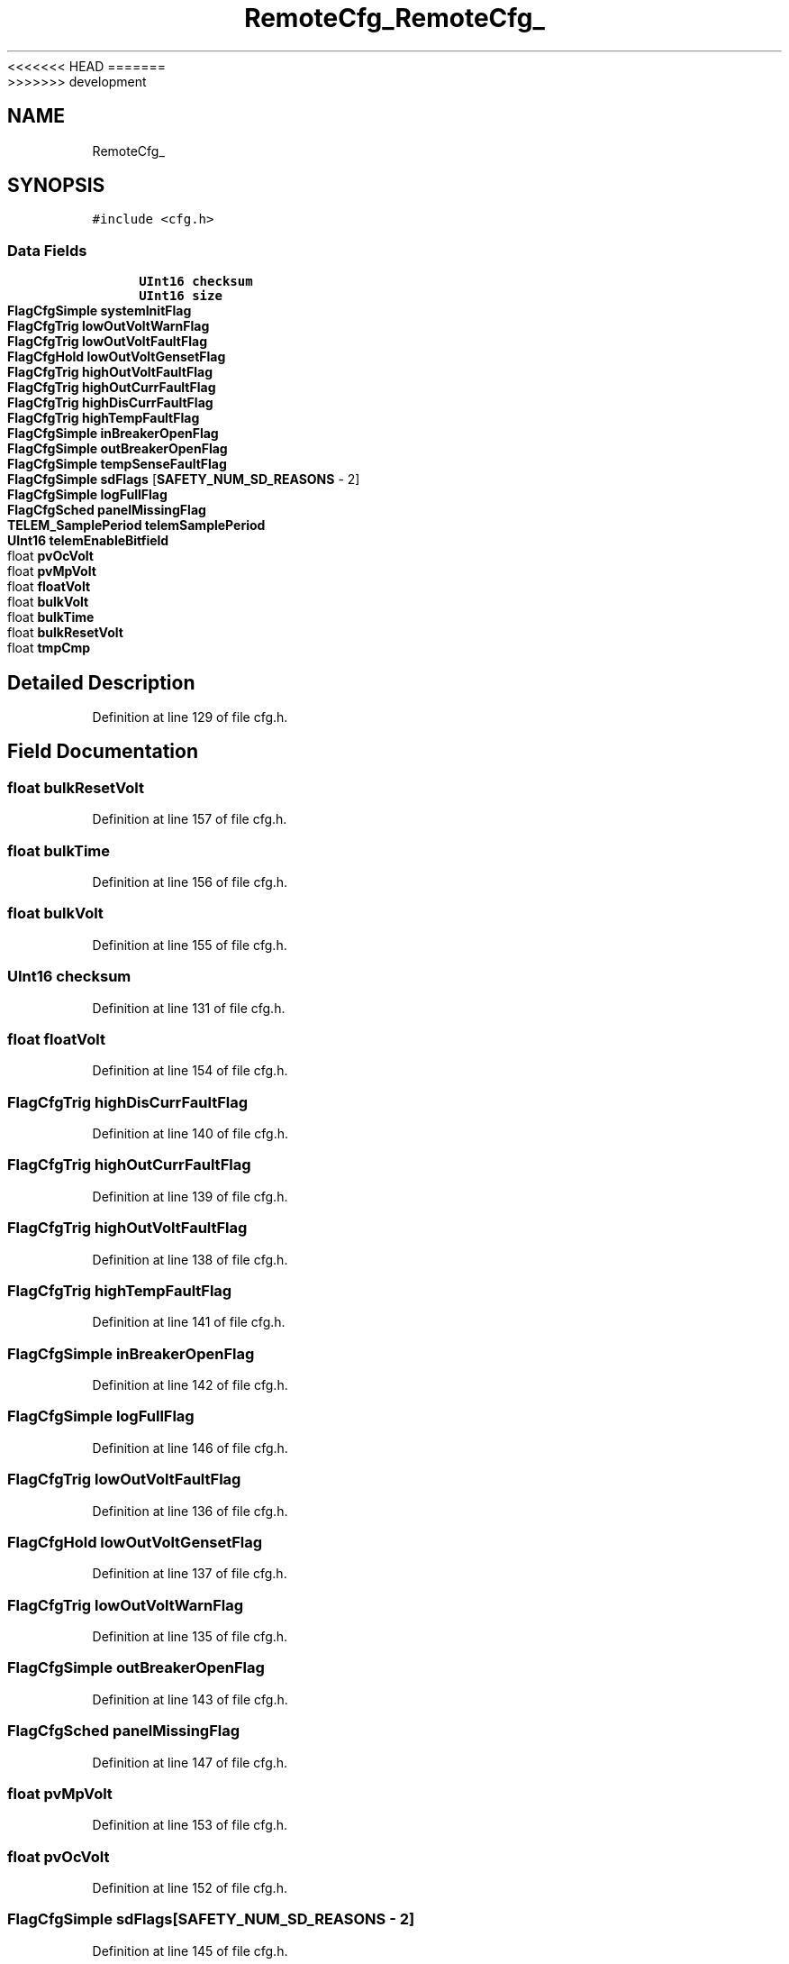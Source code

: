 <<<<<<< HEAD
.TH "RemoteCfg_" 3 "Sun Nov 29 2020" "Version 9" "Charger6kW" \" -*- nroff -*-
=======
.TH "RemoteCfg_" 3 "Mon Nov 30 2020" "Version 9" "Charger6kW" \" -*- nroff -*-
>>>>>>> development
.ad l
.nh
.SH NAME
RemoteCfg_
.SH SYNOPSIS
.br
.PP
.PP
\fC#include <cfg\&.h>\fP
.SS "Data Fields"

.in +1c
.ti -1c
.RI "\fBUInt16\fP \fBchecksum\fP"
.br
.ti -1c
.RI "\fBUInt16\fP \fBsize\fP"
.br
.ti -1c
.RI "\fBFlagCfgSimple\fP \fBsystemInitFlag\fP"
.br
.ti -1c
.RI "\fBFlagCfgTrig\fP \fBlowOutVoltWarnFlag\fP"
.br
.ti -1c
.RI "\fBFlagCfgTrig\fP \fBlowOutVoltFaultFlag\fP"
.br
.ti -1c
.RI "\fBFlagCfgHold\fP \fBlowOutVoltGensetFlag\fP"
.br
.ti -1c
.RI "\fBFlagCfgTrig\fP \fBhighOutVoltFaultFlag\fP"
.br
.ti -1c
.RI "\fBFlagCfgTrig\fP \fBhighOutCurrFaultFlag\fP"
.br
.ti -1c
.RI "\fBFlagCfgTrig\fP \fBhighDisCurrFaultFlag\fP"
.br
.ti -1c
.RI "\fBFlagCfgTrig\fP \fBhighTempFaultFlag\fP"
.br
.ti -1c
.RI "\fBFlagCfgSimple\fP \fBinBreakerOpenFlag\fP"
.br
.ti -1c
.RI "\fBFlagCfgSimple\fP \fBoutBreakerOpenFlag\fP"
.br
.ti -1c
.RI "\fBFlagCfgSimple\fP \fBtempSenseFaultFlag\fP"
.br
.ti -1c
.RI "\fBFlagCfgSimple\fP \fBsdFlags\fP [\fBSAFETY_NUM_SD_REASONS\fP \- 2]"
.br
.ti -1c
.RI "\fBFlagCfgSimple\fP \fBlogFullFlag\fP"
.br
.ti -1c
.RI "\fBFlagCfgSched\fP \fBpanelMissingFlag\fP"
.br
.ti -1c
.RI "\fBTELEM_SamplePeriod\fP \fBtelemSamplePeriod\fP"
.br
.ti -1c
.RI "\fBUInt16\fP \fBtelemEnableBitfield\fP"
.br
.ti -1c
.RI "float \fBpvOcVolt\fP"
.br
.ti -1c
.RI "float \fBpvMpVolt\fP"
.br
.ti -1c
.RI "float \fBfloatVolt\fP"
.br
.ti -1c
.RI "float \fBbulkVolt\fP"
.br
.ti -1c
.RI "float \fBbulkTime\fP"
.br
.ti -1c
.RI "float \fBbulkResetVolt\fP"
.br
.ti -1c
.RI "float \fBtmpCmp\fP"
.br
.in -1c
.SH "Detailed Description"
.PP 
Definition at line 129 of file cfg\&.h\&.
.SH "Field Documentation"
.PP 
.SS "float bulkResetVolt"

.PP
Definition at line 157 of file cfg\&.h\&.
.SS "float bulkTime"

.PP
Definition at line 156 of file cfg\&.h\&.
.SS "float bulkVolt"

.PP
Definition at line 155 of file cfg\&.h\&.
.SS "\fBUInt16\fP checksum"

.PP
Definition at line 131 of file cfg\&.h\&.
.SS "float floatVolt"

.PP
Definition at line 154 of file cfg\&.h\&.
.SS "\fBFlagCfgTrig\fP highDisCurrFaultFlag"

.PP
Definition at line 140 of file cfg\&.h\&.
.SS "\fBFlagCfgTrig\fP highOutCurrFaultFlag"

.PP
Definition at line 139 of file cfg\&.h\&.
.SS "\fBFlagCfgTrig\fP highOutVoltFaultFlag"

.PP
Definition at line 138 of file cfg\&.h\&.
.SS "\fBFlagCfgTrig\fP highTempFaultFlag"

.PP
Definition at line 141 of file cfg\&.h\&.
.SS "\fBFlagCfgSimple\fP inBreakerOpenFlag"

.PP
Definition at line 142 of file cfg\&.h\&.
.SS "\fBFlagCfgSimple\fP logFullFlag"

.PP
Definition at line 146 of file cfg\&.h\&.
.SS "\fBFlagCfgTrig\fP lowOutVoltFaultFlag"

.PP
Definition at line 136 of file cfg\&.h\&.
.SS "\fBFlagCfgHold\fP lowOutVoltGensetFlag"

.PP
Definition at line 137 of file cfg\&.h\&.
.SS "\fBFlagCfgTrig\fP lowOutVoltWarnFlag"

.PP
Definition at line 135 of file cfg\&.h\&.
.SS "\fBFlagCfgSimple\fP outBreakerOpenFlag"

.PP
Definition at line 143 of file cfg\&.h\&.
.SS "\fBFlagCfgSched\fP panelMissingFlag"

.PP
Definition at line 147 of file cfg\&.h\&.
.SS "float pvMpVolt"

.PP
Definition at line 153 of file cfg\&.h\&.
.SS "float pvOcVolt"

.PP
Definition at line 152 of file cfg\&.h\&.
.SS "\fBFlagCfgSimple\fP sdFlags[\fBSAFETY_NUM_SD_REASONS\fP \- 2]"

.PP
Definition at line 145 of file cfg\&.h\&.
.SS "\fBUInt16\fP size"

.PP
Definition at line 132 of file cfg\&.h\&.
.SS "\fBFlagCfgSimple\fP systemInitFlag"

.PP
Definition at line 134 of file cfg\&.h\&.
.SS "\fBUInt16\fP telemEnableBitfield"

.PP
Definition at line 150 of file cfg\&.h\&.
.SS "\fBTELEM_SamplePeriod\fP telemSamplePeriod"

.PP
Definition at line 149 of file cfg\&.h\&.
.SS "\fBFlagCfgSimple\fP tempSenseFaultFlag"

.PP
Definition at line 144 of file cfg\&.h\&.
.SS "float tmpCmp"

.PP
Definition at line 158 of file cfg\&.h\&.

.SH "Author"
.PP 
Generated automatically by Doxygen for Charger6kW from the source code\&.
